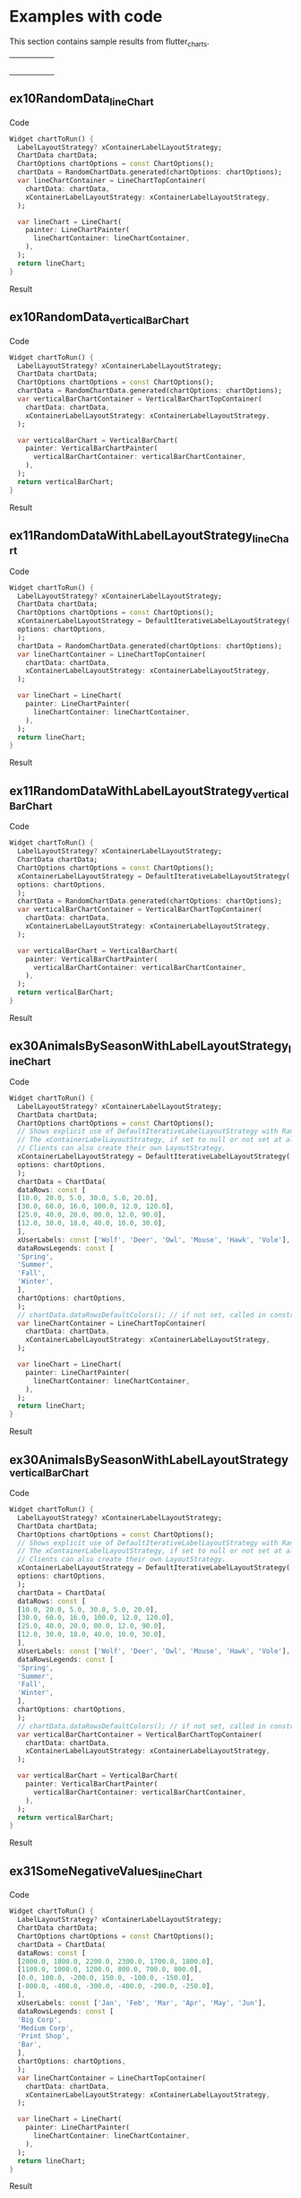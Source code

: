 #+OPTIONS: toc:3
#+TODO: TODO IN-PROGRESS LATER DONE NOTE

* Table of contents :TOC:noexport:
- [[#examples-with-code][Examples with code]]
  - [[#ex10randomdata_linechart-ex10randomdata_linechart][ex10RandomData_lineChart <<ex10RandomData_lineChart>>]]
  - [[#ex10randomdata_verticalbarchart-ex10randomdata_verticalbarchart][ex10RandomData_verticalBarChart <<ex10RandomData_verticalBarChart>>]]
  - [[#ex11randomdatawithlabellayoutstrategy_linechart-ex11randomdatawithlabellayoutstrategy_linechart][ex11RandomDataWithLabelLayoutStrategy_lineChart <<ex11RandomDataWithLabelLayoutStrategy_lineChart>>]]
  - [[#ex11randomdatawithlabellayoutstrategy_verticalbarchart-ex11randomdatawithlabellayoutstrategy_verticalbarchart][ex11RandomDataWithLabelLayoutStrategy_verticalBarChart <<ex11RandomDataWithLabelLayoutStrategy_verticalBarChart>>]]
  - [[#ex30animalsbyseasonwithlabellayoutstrategy_linechart-ex30animalsbyseasonwithlabellayoutstrategy_linechart][ex30AnimalsBySeasonWithLabelLayoutStrategy_lineChart <<ex30AnimalsBySeasonWithLabelLayoutStrategy_lineChart>>]]
  - [[#ex30animalsbyseasonwithlabellayoutstrategy_verticalbarchart-ex30animalsbyseasonwithlabellayoutstrategy_verticalbarchart][ex30AnimalsBySeasonWithLabelLayoutStrategy_verticalBarChart <<ex30AnimalsBySeasonWithLabelLayoutStrategy_verticalBarChart>>]]
  - [[#ex31somenegativevalues_linechart-ex31somenegativevalues_linechart][ex31SomeNegativeValues_lineChart <<ex31SomeNegativeValues_lineChart>>]]
  - [[#ex31somenegativevalues_verticalbarchart-ex31somenegativevalues_verticalbarchart][ex31SomeNegativeValues_verticalBarChart <<ex31SomeNegativeValues_verticalBarChart>>]]
  - [[#ex32allpositiveysyaxisstartsabove0_linechart-ex32allpositiveysyaxisstartsabove0_linechart][ex32AllPositiveYsYAxisStartsAbove0_lineChart <<ex32AllPositiveYsYAxisStartsAbove0_lineChart>>]]
  - [[#ex32allpositiveysyaxisstartsabove0_verticalbarchart-ex32allpositiveysyaxisstartsabove0_verticalbarchart][ex32AllPositiveYsYAxisStartsAbove0_verticalBarChart <<ex32AllPositiveYsYAxisStartsAbove0_verticalBarChart>>]]
  - [[#ex33allnegativeysyaxisendsbelow0_linechart-ex33allnegativeysyaxisendsbelow0_linechart][ex33AllNegativeYsYAxisEndsBelow0_lineChart <<ex33AllNegativeYsYAxisEndsBelow0_lineChart>>]]
  - [[#ex35animalsbyseasonnolabelsshown_linechart-ex35animalsbyseasonnolabelsshown_linechart][ex35AnimalsBySeasonNoLabelsShown_lineChart <<ex35AnimalsBySeasonNoLabelsShown_lineChart>>]]
  - [[#ex35animalsbyseasonnolabelsshown_verticalbarchart-ex35animalsbyseasonnolabelsshown_verticalbarchart][ex35AnimalsBySeasonNoLabelsShown_verticalBarChart <<ex35AnimalsBySeasonNoLabelsShown_verticalBarChart>>]]
  - [[#ex40languageswithyordinaluserlabelsandusercolors_linechart-ex40languageswithyordinaluserlabelsandusercolors_linechart][ex40LanguagesWithYOrdinalUserLabelsAndUserColors_lineChart <<ex40LanguagesWithYOrdinalUserLabelsAndUserColors_lineChart>>]]
  - [[#ex50stockswithnegativeswithusercolors_verticalbarchart-ex50stockswithnegativeswithusercolors_verticalbarchart][ex50StocksWithNegativesWithUserColors_verticalBarChart <<ex50StocksWithNegativesWithUserColors_verticalBarChart>>]]
  - [[#ex52animalsbyseasonlogarithmicscale_linechart-ex52animalsbyseasonlogarithmicscale_linechart][ex52AnimalsBySeasonLogarithmicScale_lineChart <<ex52AnimalsBySeasonLogarithmicScale_lineChart>>]]
  - [[#ex52animalsbyseasonlogarithmicscale_verticalbarchart-ex52animalsbyseasonlogarithmicscale_verticalbarchart][ex52AnimalsBySeasonLogarithmicScale_verticalBarChart <<ex52AnimalsBySeasonLogarithmicScale_verticalBarChart>>]]
  - [[#ex900errorfixuserdataallzero_linechart-ex900errorfixuserdataallzero_linechart][ex900ErrorFixUserDataAllZero_lineChart <<ex900ErrorFixUserDataAllZero_lineChart>>]]
- [[#latest-release-changes][Latest release changes]]
- [[#installation][Installation]]
  - [[#installing-flutter_charts-as-a-library-package-into-your-app][Installing flutter_charts as a library package into your app]]
  - [[#installing-the-flutter_charts-project-as-a-local-clone-from-github][Installing the flutter_charts project as a local clone from Github]]
- [[#running-the-examples-included-in-flutter_charts][Running the examples included in flutter_charts]]
- [[#illustration-of-the-iterative-auto-layout-feature][Illustration of the "iterative auto layout" feature]]
  - [[#autolayout-step-1][Autolayout step 1]]
  - [[#autolayout-step-2][Autolayout step 2]]
  - [[#autolayout-step-3][Autolayout step 3]]
  - [[#autolayout-step-4][Autolayout step 4]]
  - [[#autolayout-step-5][Autolayout step 5]]
- [[#known-packages-libraries-and-apps-that-use-this-flutter_charts-package][Known packages, libraries and apps that use this flutter_charts package]]
- [[#todos][Todos]]
- [[#internal-notes-for-exporting-this-document][Internal notes for exporting this document]]

* Examples with code

This section contains sample results from flutter_charts. 

#+BEGIN_SRC bash :results output raw replace :eval no-export :exports none

  NEWLINE=$'\n'

  declare -a exampleEnumWithChartTypes

  # Read examples descriptor file and pull out example enum names and chart types
  #   which are supported in tests. All those examples are guaranteed to be run in example1/lib/main.dart,
  #   and also screenshot-generated and tested for sameness with expected screenshots
  #   in integration_test/screenshot_create_test.dart and test/screenshot_create_test.dart.
  while read enumLine; do
      if [[ $enumLine =~ "const Tuple2" ]]; then

          exampleEnum=${enumLine#*.}
          exampleEnum=${exampleEnum%%,*}

          chartType=${enumLine##*.}
          chartType=${chartType/%Chart*/Chart}

          # Each element has a string with 2 items (space separated items, no spaces inside items allowed)
          exampleEnumWithChartTypes+=("$exampleEnum $chartType")
      fi
  done < example1/lib/src/util/examples_descriptor.dart

  # Generate and write-out the section with small chart images in one table row.
  tableCellLinks=""
  ncells=1
  for exampleEnumWithChartType in "${exampleEnumWithChartTypes[@]}"; do
      exampleEnum="${exampleEnumWithChartType% *}"
      chartType="${exampleEnumWithChartType#* }"
      exampleName="${exampleEnum}_${chartType}"
      tableCellLinks="${tableCellLinks}| [[${exampleName}][file:doc/readme_images/${exampleName}_w150.png]] "
      # New row after 4 cells: close last cell with | and a newline
      if [[ $ncells -eq 4 ]]; then
          tableCellLinks="${tableCellLinks}|${NEWLINE}"
          ncells=0
      fi
      $((ncells=ncells+1))
  done

  # Write out the table cells with images and links to headings
  emptyCells=""
  for i in $(seq $((4-$ncells)) 4); do
      emptyCells="$emptyCells |"
  done
  echo "${tableCellLinks} ${emptyCells}"

  for exampleEnumWithChartType in "${exampleEnumWithChartTypes[@]}"; do
      exampleEnum="${exampleEnumWithChartType% *}"
      chartType="${exampleEnumWithChartType#* }"
      exampleName="${exampleEnum}_${chartType}"

      # if [[ "$exampleEnum" = ex10RandomData ]]; then
      # Initialize vars
      codeStr=""
      printOn=0

      # Generate section which writes out header with code
      codeStr="${codeStr}${NEWLINE}"
      codeStr="${codeStr}${NEWLINE}** ${exampleName} <<${exampleName}>>"
      codeStr="${codeStr}${NEWLINE}"
      codeStr="${codeStr}${NEWLINE}Code"
      codeStr="${codeStr}${NEWLINE}"
      codeStr="${codeStr}${NEWLINE}#+begin_src dart"
      codeStr="${codeStr}${NEWLINE}  Widget chartToRun() {"
      codeStr="${codeStr}${NEWLINE}    LabelLayoutStrategy? xContainerLabelLayoutStrategy;"
      codeStr="${codeStr}${NEWLINE}    ChartData chartData;"
      codeStr="${codeStr}${NEWLINE}    ChartOptions chartOptions = const ChartOptions();"

      # Read the whole main.dart and generate only the section between the line containing
      # "case ExamplesEnum.ex10RandomData", and the line containing "break;".
      # This is the section of code that is verified by tests to produce images in "integration_test/expected_screenshots"
      # which were copied to "doc/readme_images" prior to this Babel script runs in release preparation.
      while read codeLine; do
          if [[ $codeLine =~ "break;" ]]; then
              printOn=0
          fi
          if [[ $printOn -eq 1 ]]; then
              # Do not include the side effects line in code
              # if [[ ! $codeLine =~ "SideEffects" ]]; then
              codeStr="${codeStr}${NEWLINE}    ${codeLine}"
              # fi
          fi
          if [[ $codeLine =~ "case ExamplesEnum.${exampleEnum}:" ]]; then
              printOn=1
          fi
      done < example1/lib/main.dart

      # Finish code
      if [[ $chartType = "lineChart" ]]; then
          lower="line"
          upper="Line"
      else
          lower="verticalBar"
          upper="VerticalBar"
      fi

      codeStr="${codeStr}${NEWLINE}    var ${lower}ChartContainer = ${upper}ChartTopContainer("
      codeStr="${codeStr}${NEWLINE}      chartData: chartData,"
      codeStr="${codeStr}${NEWLINE}      xContainerLabelLayoutStrategy: xContainerLabelLayoutStrategy,"
      codeStr="${codeStr}${NEWLINE}    );"
      codeStr="${codeStr}${NEWLINE}    "
      codeStr="${codeStr}${NEWLINE}    var ${lower}Chart = ${upper}Chart("
      codeStr="${codeStr}${NEWLINE}      painter: ${upper}ChartPainter("
      codeStr="${codeStr}${NEWLINE}        ${lower}ChartContainer: ${lower}ChartContainer,"
      codeStr="${codeStr}${NEWLINE}      ),"
      codeStr="${codeStr}${NEWLINE}    );"
      codeStr="${codeStr}${NEWLINE}    return ${lower}Chart;"
      codeStr="${codeStr}${NEWLINE}  }"
      codeStr="${codeStr}${NEWLINE}#+end_src"
      codeStr="${codeStr}${NEWLINE}"
      codeStr="${codeStr}${NEWLINE}Result"
      codeStr="${codeStr}${NEWLINE}"
      codeStr="${codeStr}${NEWLINE}#+CAPTION: Line Chart caption"
      codeStr="${codeStr}${NEWLINE}#+ATTR_ORG: :width 300"
      codeStr="${codeStr}${NEWLINE}#+ATTR_LATEX: :width 2.0in"
      codeStr="${codeStr}${NEWLINE}#+ATTR_HTML: :width 300"
      codeStr="${codeStr}${NEWLINE}[[file:doc/readme_images/${exampleName}.png]]"


      # One example code between "case ExamplesEnum.ex10RandomData", and the line containing "break;" processed,
      # so write out the header with code and initialize it
      echo "${codeStr}"
      # fi
  done

#+END_SRC

| [[ex10RandomData_lineChart][file:doc/readme_images/ex10RandomData_lineChart_w150.png]]                             | [[ex10RandomData_verticalBarChart][file:doc/readme_images/ex10RandomData_verticalBarChart_w150.png]]                             | [[ex11RandomDataWithLabelLayoutStrategy_lineChart][file:doc/readme_images/ex11RandomDataWithLabelLayoutStrategy_lineChart_w150.png]]        | [[ex11RandomDataWithLabelLayoutStrategy_verticalBarChart][file:doc/readme_images/ex11RandomDataWithLabelLayoutStrategy_verticalBarChart_w150.png]] |   |
| [[ex30AnimalsBySeasonWithLabelLayoutStrategy_lineChart][file:doc/readme_images/ex30AnimalsBySeasonWithLabelLayoutStrategy_lineChart_w150.png]] | [[ex30AnimalsBySeasonWithLabelLayoutStrategy_verticalBarChart][file:doc/readme_images/ex30AnimalsBySeasonWithLabelLayoutStrategy_verticalBarChart_w150.png]] | [[ex31SomeNegativeValues_lineChart][file:doc/readme_images/ex31SomeNegativeValues_lineChart_w150.png]]                       | [[ex31SomeNegativeValues_verticalBarChart][file:doc/readme_images/ex31SomeNegativeValues_verticalBarChart_w150.png]]                |   |
| [[ex32AllPositiveYsYAxisStartsAbove0_lineChart][file:doc/readme_images/ex32AllPositiveYsYAxisStartsAbove0_lineChart_w150.png]]         | [[ex32AllPositiveYsYAxisStartsAbove0_verticalBarChart][file:doc/readme_images/ex32AllPositiveYsYAxisStartsAbove0_verticalBarChart_w150.png]]         | [[ex33AllNegativeYsYAxisEndsBelow0_lineChart][file:doc/readme_images/ex33AllNegativeYsYAxisEndsBelow0_lineChart_w150.png]]             | [[ex35AnimalsBySeasonNoLabelsShown_lineChart][file:doc/readme_images/ex35AnimalsBySeasonNoLabelsShown_lineChart_w150.png]]             |   |
| [[ex35AnimalsBySeasonNoLabelsShown_verticalBarChart][file:doc/readme_images/ex35AnimalsBySeasonNoLabelsShown_verticalBarChart_w150.png]]    | [[ex40LanguagesWithYOrdinalUserLabelsAndUserColors_lineChart][file:doc/readme_images/ex40LanguagesWithYOrdinalUserLabelsAndUserColors_lineChart_w150.png]]  | [[ex50StocksWithNegativesWithUserColors_verticalBarChart][file:doc/readme_images/ex50StocksWithNegativesWithUserColors_verticalBarChart_w150.png]] | [[ex52AnimalsBySeasonLogarithmicScale_lineChart][file:doc/readme_images/ex52AnimalsBySeasonLogarithmicScale_lineChart_w150.png]]          |   |
| [[ex52AnimalsBySeasonLogarithmicScale_verticalBarChart][file:doc/readme_images/ex52AnimalsBySeasonLogarithmicScale_verticalBarChart_w150.png]] | [[ex900ErrorFixUserDataAllZero_lineChart][file:doc/readme_images/ex900ErrorFixUserDataAllZero_lineChart_w150.png]]                      |                                                                                        |                                                                                        |   |


** ex10RandomData_lineChart <<ex10RandomData_lineChart>>

Code

#+begin_src dart
  Widget chartToRun() {
    LabelLayoutStrategy? xContainerLabelLayoutStrategy;
    ChartData chartData;
    ChartOptions chartOptions = const ChartOptions();
    chartData = RandomChartData.generated(chartOptions: chartOptions);
    var lineChartContainer = LineChartTopContainer(
      chartData: chartData,
      xContainerLabelLayoutStrategy: xContainerLabelLayoutStrategy,
    );
    
    var lineChart = LineChart(
      painter: LineChartPainter(
        lineChartContainer: lineChartContainer,
      ),
    );
    return lineChart;
  }
#+end_src

Result

#+CAPTION: Line Chart caption
#+ATTR_ORG: :width 300
#+ATTR_LATEX: :width 2.0in
#+ATTR_HTML: :width 300
[[file:doc/readme_images/ex10RandomData_lineChart.png]]


** ex10RandomData_verticalBarChart <<ex10RandomData_verticalBarChart>>

Code

#+begin_src dart
  Widget chartToRun() {
    LabelLayoutStrategy? xContainerLabelLayoutStrategy;
    ChartData chartData;
    ChartOptions chartOptions = const ChartOptions();
    chartData = RandomChartData.generated(chartOptions: chartOptions);
    var verticalBarChartContainer = VerticalBarChartTopContainer(
      chartData: chartData,
      xContainerLabelLayoutStrategy: xContainerLabelLayoutStrategy,
    );
    
    var verticalBarChart = VerticalBarChart(
      painter: VerticalBarChartPainter(
        verticalBarChartContainer: verticalBarChartContainer,
      ),
    );
    return verticalBarChart;
  }
#+end_src

Result

#+CAPTION: Line Chart caption
#+ATTR_ORG: :width 300
#+ATTR_LATEX: :width 2.0in
#+ATTR_HTML: :width 300
[[file:doc/readme_images/ex10RandomData_verticalBarChart.png]]


** ex11RandomDataWithLabelLayoutStrategy_lineChart <<ex11RandomDataWithLabelLayoutStrategy_lineChart>>

Code

#+begin_src dart
  Widget chartToRun() {
    LabelLayoutStrategy? xContainerLabelLayoutStrategy;
    ChartData chartData;
    ChartOptions chartOptions = const ChartOptions();
    xContainerLabelLayoutStrategy = DefaultIterativeLabelLayoutStrategy(
    options: chartOptions,
    );
    chartData = RandomChartData.generated(chartOptions: chartOptions);
    var lineChartContainer = LineChartTopContainer(
      chartData: chartData,
      xContainerLabelLayoutStrategy: xContainerLabelLayoutStrategy,
    );
    
    var lineChart = LineChart(
      painter: LineChartPainter(
        lineChartContainer: lineChartContainer,
      ),
    );
    return lineChart;
  }
#+end_src

Result

#+CAPTION: Line Chart caption
#+ATTR_ORG: :width 300
#+ATTR_LATEX: :width 2.0in
#+ATTR_HTML: :width 300
[[file:doc/readme_images/ex11RandomDataWithLabelLayoutStrategy_lineChart.png]]


** ex11RandomDataWithLabelLayoutStrategy_verticalBarChart <<ex11RandomDataWithLabelLayoutStrategy_verticalBarChart>>

Code

#+begin_src dart
  Widget chartToRun() {
    LabelLayoutStrategy? xContainerLabelLayoutStrategy;
    ChartData chartData;
    ChartOptions chartOptions = const ChartOptions();
    xContainerLabelLayoutStrategy = DefaultIterativeLabelLayoutStrategy(
    options: chartOptions,
    );
    chartData = RandomChartData.generated(chartOptions: chartOptions);
    var verticalBarChartContainer = VerticalBarChartTopContainer(
      chartData: chartData,
      xContainerLabelLayoutStrategy: xContainerLabelLayoutStrategy,
    );
    
    var verticalBarChart = VerticalBarChart(
      painter: VerticalBarChartPainter(
        verticalBarChartContainer: verticalBarChartContainer,
      ),
    );
    return verticalBarChart;
  }
#+end_src

Result

#+CAPTION: Line Chart caption
#+ATTR_ORG: :width 300
#+ATTR_LATEX: :width 2.0in
#+ATTR_HTML: :width 300
[[file:doc/readme_images/ex11RandomDataWithLabelLayoutStrategy_verticalBarChart.png]]


** ex30AnimalsBySeasonWithLabelLayoutStrategy_lineChart <<ex30AnimalsBySeasonWithLabelLayoutStrategy_lineChart>>

Code

#+begin_src dart
  Widget chartToRun() {
    LabelLayoutStrategy? xContainerLabelLayoutStrategy;
    ChartData chartData;
    ChartOptions chartOptions = const ChartOptions();
    // Shows explicit use of DefaultIterativeLabelLayoutStrategy with Random values and labels.
    // The xContainerLabelLayoutStrategy, if set to null or not set at all, defaults to DefaultIterativeLabelLayoutStrategy
    // Clients can also create their own LayoutStrategy.
    xContainerLabelLayoutStrategy = DefaultIterativeLabelLayoutStrategy(
    options: chartOptions,
    );
    chartData = ChartData(
    dataRows: const [
    [10.0, 20.0, 5.0, 30.0, 5.0, 20.0],
    [30.0, 60.0, 16.0, 100.0, 12.0, 120.0],
    [25.0, 40.0, 20.0, 80.0, 12.0, 90.0],
    [12.0, 30.0, 18.0, 40.0, 10.0, 30.0],
    ],
    xUserLabels: const ['Wolf', 'Deer', 'Owl', 'Mouse', 'Hawk', 'Vole'],
    dataRowsLegends: const [
    'Spring',
    'Summer',
    'Fall',
    'Winter',
    ],
    chartOptions: chartOptions,
    );
    // chartData.dataRowsDefaultColors(); // if not set, called in constructor
    var lineChartContainer = LineChartTopContainer(
      chartData: chartData,
      xContainerLabelLayoutStrategy: xContainerLabelLayoutStrategy,
    );
    
    var lineChart = LineChart(
      painter: LineChartPainter(
        lineChartContainer: lineChartContainer,
      ),
    );
    return lineChart;
  }
#+end_src

Result

#+CAPTION: Line Chart caption
#+ATTR_ORG: :width 300
#+ATTR_LATEX: :width 2.0in
#+ATTR_HTML: :width 300
[[file:doc/readme_images/ex30AnimalsBySeasonWithLabelLayoutStrategy_lineChart.png]]


** ex30AnimalsBySeasonWithLabelLayoutStrategy_verticalBarChart <<ex30AnimalsBySeasonWithLabelLayoutStrategy_verticalBarChart>>

Code

#+begin_src dart
  Widget chartToRun() {
    LabelLayoutStrategy? xContainerLabelLayoutStrategy;
    ChartData chartData;
    ChartOptions chartOptions = const ChartOptions();
    // Shows explicit use of DefaultIterativeLabelLayoutStrategy with Random values and labels.
    // The xContainerLabelLayoutStrategy, if set to null or not set at all, defaults to DefaultIterativeLabelLayoutStrategy
    // Clients can also create their own LayoutStrategy.
    xContainerLabelLayoutStrategy = DefaultIterativeLabelLayoutStrategy(
    options: chartOptions,
    );
    chartData = ChartData(
    dataRows: const [
    [10.0, 20.0, 5.0, 30.0, 5.0, 20.0],
    [30.0, 60.0, 16.0, 100.0, 12.0, 120.0],
    [25.0, 40.0, 20.0, 80.0, 12.0, 90.0],
    [12.0, 30.0, 18.0, 40.0, 10.0, 30.0],
    ],
    xUserLabels: const ['Wolf', 'Deer', 'Owl', 'Mouse', 'Hawk', 'Vole'],
    dataRowsLegends: const [
    'Spring',
    'Summer',
    'Fall',
    'Winter',
    ],
    chartOptions: chartOptions,
    );
    // chartData.dataRowsDefaultColors(); // if not set, called in constructor
    var verticalBarChartContainer = VerticalBarChartTopContainer(
      chartData: chartData,
      xContainerLabelLayoutStrategy: xContainerLabelLayoutStrategy,
    );
    
    var verticalBarChart = VerticalBarChart(
      painter: VerticalBarChartPainter(
        verticalBarChartContainer: verticalBarChartContainer,
      ),
    );
    return verticalBarChart;
  }
#+end_src

Result

#+CAPTION: Line Chart caption
#+ATTR_ORG: :width 300
#+ATTR_LATEX: :width 2.0in
#+ATTR_HTML: :width 300
[[file:doc/readme_images/ex30AnimalsBySeasonWithLabelLayoutStrategy_verticalBarChart.png]]


** ex31SomeNegativeValues_lineChart <<ex31SomeNegativeValues_lineChart>>

Code

#+begin_src dart
  Widget chartToRun() {
    LabelLayoutStrategy? xContainerLabelLayoutStrategy;
    ChartData chartData;
    ChartOptions chartOptions = const ChartOptions();
    chartData = ChartData(
    dataRows: const [
    [2000.0, 1800.0, 2200.0, 2300.0, 1700.0, 1800.0],
    [1100.0, 1000.0, 1200.0, 800.0, 700.0, 800.0],
    [0.0, 100.0, -200.0, 150.0, -100.0, -150.0],
    [-800.0, -400.0, -300.0, -400.0, -200.0, -250.0],
    ],
    xUserLabels: const ['Jan', 'Feb', 'Mar', 'Apr', 'May', 'Jun'],
    dataRowsLegends: const [
    'Big Corp',
    'Medium Corp',
    'Print Shop',
    'Bar',
    ],
    chartOptions: chartOptions,
    );
    var lineChartContainer = LineChartTopContainer(
      chartData: chartData,
      xContainerLabelLayoutStrategy: xContainerLabelLayoutStrategy,
    );
    
    var lineChart = LineChart(
      painter: LineChartPainter(
        lineChartContainer: lineChartContainer,
      ),
    );
    return lineChart;
  }
#+end_src

Result

#+CAPTION: Line Chart caption
#+ATTR_ORG: :width 300
#+ATTR_LATEX: :width 2.0in
#+ATTR_HTML: :width 300
[[file:doc/readme_images/ex31SomeNegativeValues_lineChart.png]]


** ex31SomeNegativeValues_verticalBarChart <<ex31SomeNegativeValues_verticalBarChart>>

Code

#+begin_src dart
  Widget chartToRun() {
    LabelLayoutStrategy? xContainerLabelLayoutStrategy;
    ChartData chartData;
    ChartOptions chartOptions = const ChartOptions();
    chartData = ChartData(
    dataRows: const [
    [2000.0, 1800.0, 2200.0, 2300.0, 1700.0, 1800.0],
    [1100.0, 1000.0, 1200.0, 800.0, 700.0, 800.0],
    [0.0, 100.0, -200.0, 150.0, -100.0, -150.0],
    [-800.0, -400.0, -300.0, -400.0, -200.0, -250.0],
    ],
    xUserLabels: const ['Jan', 'Feb', 'Mar', 'Apr', 'May', 'Jun'],
    dataRowsLegends: const [
    'Big Corp',
    'Medium Corp',
    'Print Shop',
    'Bar',
    ],
    chartOptions: chartOptions,
    );
    var verticalBarChartContainer = VerticalBarChartTopContainer(
      chartData: chartData,
      xContainerLabelLayoutStrategy: xContainerLabelLayoutStrategy,
    );
    
    var verticalBarChart = VerticalBarChart(
      painter: VerticalBarChartPainter(
        verticalBarChartContainer: verticalBarChartContainer,
      ),
    );
    return verticalBarChart;
  }
#+end_src

Result

#+CAPTION: Line Chart caption
#+ATTR_ORG: :width 300
#+ATTR_LATEX: :width 2.0in
#+ATTR_HTML: :width 300
[[file:doc/readme_images/ex31SomeNegativeValues_verticalBarChart.png]]


** ex32AllPositiveYsYAxisStartsAbove0_lineChart <<ex32AllPositiveYsYAxisStartsAbove0_lineChart>>

Code

#+begin_src dart
  Widget chartToRun() {
    LabelLayoutStrategy? xContainerLabelLayoutStrategy;
    ChartData chartData;
    ChartOptions chartOptions = const ChartOptions();
    // Set option which will ask to start Y axis at data minimum.
    // Even though startYAxisAtDataMinRequested set to true, will not be granted on bar chart
    chartOptions = const ChartOptions(
    dataContainerOptions: DataContainerOptions(
    startYAxisAtDataMinRequested: true,
    ),
    );
    chartData = ChartData(
    dataRows: const [
    [20.0, 25.0, 30.0, 35.0, 40.0, 20.0],
    [35.0, 40.0, 20.0, 25.0, 30.0, 20.0],
    ],
    xUserLabels: const ['Jan', 'Feb', 'Mar', 'Apr', 'May', 'Jun'],
    dataRowsLegends: const [
    'Off zero 1',
    'Off zero 2',
    ],
    chartOptions: chartOptions,
    );
    var lineChartContainer = LineChartTopContainer(
      chartData: chartData,
      xContainerLabelLayoutStrategy: xContainerLabelLayoutStrategy,
    );
    
    var lineChart = LineChart(
      painter: LineChartPainter(
        lineChartContainer: lineChartContainer,
      ),
    );
    return lineChart;
  }
#+end_src

Result

#+CAPTION: Line Chart caption
#+ATTR_ORG: :width 300
#+ATTR_LATEX: :width 2.0in
#+ATTR_HTML: :width 300
[[file:doc/readme_images/ex32AllPositiveYsYAxisStartsAbove0_lineChart.png]]


** ex32AllPositiveYsYAxisStartsAbove0_verticalBarChart <<ex32AllPositiveYsYAxisStartsAbove0_verticalBarChart>>

Code

#+begin_src dart
  Widget chartToRun() {
    LabelLayoutStrategy? xContainerLabelLayoutStrategy;
    ChartData chartData;
    ChartOptions chartOptions = const ChartOptions();
    // Set option which will ask to start Y axis at data minimum.
    // Even though startYAxisAtDataMinRequested set to true, will not be granted on bar chart
    chartOptions = const ChartOptions(
    dataContainerOptions: DataContainerOptions(
    startYAxisAtDataMinRequested: true,
    ),
    );
    chartData = ChartData(
    dataRows: const [
    [20.0, 25.0, 30.0, 35.0, 40.0, 20.0],
    [35.0, 40.0, 20.0, 25.0, 30.0, 20.0],
    ],
    xUserLabels: const ['Jan', 'Feb', 'Mar', 'Apr', 'May', 'Jun'],
    dataRowsLegends: const [
    'Off zero 1',
    'Off zero 2',
    ],
    chartOptions: chartOptions,
    );
    var verticalBarChartContainer = VerticalBarChartTopContainer(
      chartData: chartData,
      xContainerLabelLayoutStrategy: xContainerLabelLayoutStrategy,
    );
    
    var verticalBarChart = VerticalBarChart(
      painter: VerticalBarChartPainter(
        verticalBarChartContainer: verticalBarChartContainer,
      ),
    );
    return verticalBarChart;
  }
#+end_src

Result

#+CAPTION: Line Chart caption
#+ATTR_ORG: :width 300
#+ATTR_LATEX: :width 2.0in
#+ATTR_HTML: :width 300
[[file:doc/readme_images/ex32AllPositiveYsYAxisStartsAbove0_verticalBarChart.png]]


** ex33AllNegativeYsYAxisEndsBelow0_lineChart <<ex33AllNegativeYsYAxisEndsBelow0_lineChart>>

Code

#+begin_src dart
  Widget chartToRun() {
    LabelLayoutStrategy? xContainerLabelLayoutStrategy;
    ChartData chartData;
    ChartOptions chartOptions = const ChartOptions();
    // Ask to end Y axis at maximum data (as all data negative)
    chartOptions = const ChartOptions(
    dataContainerOptions: DataContainerOptions(
    startYAxisAtDataMinRequested: true,
    ),
    );
    chartData = ChartData(
    dataRows: const [
    [-20.0, -25.0, -30.0, -35.0, -40.0, -20.0],
    [-35.0, -40.0, -20.0, -25.0, -30.0, -20.0],
    ],
    xUserLabels: const ['Jan', 'Feb', 'Mar', 'Apr', 'May', 'Jun'],
    dataRowsLegends: const [
    'Off zero 1',
    'Off zero 2',
    ],
    chartOptions: chartOptions,
    );
    var lineChartContainer = LineChartTopContainer(
      chartData: chartData,
      xContainerLabelLayoutStrategy: xContainerLabelLayoutStrategy,
    );
    
    var lineChart = LineChart(
      painter: LineChartPainter(
        lineChartContainer: lineChartContainer,
      ),
    );
    return lineChart;
  }
#+end_src

Result

#+CAPTION: Line Chart caption
#+ATTR_ORG: :width 300
#+ATTR_LATEX: :width 2.0in
#+ATTR_HTML: :width 300
[[file:doc/readme_images/ex33AllNegativeYsYAxisEndsBelow0_lineChart.png]]


** ex35AnimalsBySeasonNoLabelsShown_lineChart <<ex35AnimalsBySeasonNoLabelsShown_lineChart>>

Code

#+begin_src dart
  Widget chartToRun() {
    LabelLayoutStrategy? xContainerLabelLayoutStrategy;
    ChartData chartData;
    ChartOptions chartOptions = const ChartOptions();
    // Set chart options to show no labels
    chartOptions = const ChartOptions.noLabels();
    
    chartData = ChartData(
    dataRows: const [
    [10.0, 20.0, 5.0, 30.0, 5.0, 20.0],
    [30.0, 60.0, 16.0, 100.0, 12.0, 120.0],
    [25.0, 40.0, 20.0, 80.0, 12.0, 90.0],
    [12.0, 30.0, 18.0, 40.0, 10.0, 30.0],
    ],
    xUserLabels: const ['Wolf', 'Deer', 'Owl', 'Mouse', 'Hawk', 'Vole'],
    dataRowsLegends: const [
    'Spring',
    'Summer',
    'Fall',
    'Winter',
    ],
    chartOptions: chartOptions,
    );
    var lineChartContainer = LineChartTopContainer(
      chartData: chartData,
      xContainerLabelLayoutStrategy: xContainerLabelLayoutStrategy,
    );
    
    var lineChart = LineChart(
      painter: LineChartPainter(
        lineChartContainer: lineChartContainer,
      ),
    );
    return lineChart;
  }
#+end_src

Result

#+CAPTION: Line Chart caption
#+ATTR_ORG: :width 300
#+ATTR_LATEX: :width 2.0in
#+ATTR_HTML: :width 300
[[file:doc/readme_images/ex35AnimalsBySeasonNoLabelsShown_lineChart.png]]


** ex35AnimalsBySeasonNoLabelsShown_verticalBarChart <<ex35AnimalsBySeasonNoLabelsShown_verticalBarChart>>

Code

#+begin_src dart
  Widget chartToRun() {
    LabelLayoutStrategy? xContainerLabelLayoutStrategy;
    ChartData chartData;
    ChartOptions chartOptions = const ChartOptions();
    // Set chart options to show no labels
    chartOptions = const ChartOptions.noLabels();
    
    chartData = ChartData(
    dataRows: const [
    [10.0, 20.0, 5.0, 30.0, 5.0, 20.0],
    [30.0, 60.0, 16.0, 100.0, 12.0, 120.0],
    [25.0, 40.0, 20.0, 80.0, 12.0, 90.0],
    [12.0, 30.0, 18.0, 40.0, 10.0, 30.0],
    ],
    xUserLabels: const ['Wolf', 'Deer', 'Owl', 'Mouse', 'Hawk', 'Vole'],
    dataRowsLegends: const [
    'Spring',
    'Summer',
    'Fall',
    'Winter',
    ],
    chartOptions: chartOptions,
    );
    var verticalBarChartContainer = VerticalBarChartTopContainer(
      chartData: chartData,
      xContainerLabelLayoutStrategy: xContainerLabelLayoutStrategy,
    );
    
    var verticalBarChart = VerticalBarChart(
      painter: VerticalBarChartPainter(
        verticalBarChartContainer: verticalBarChartContainer,
      ),
    );
    return verticalBarChart;
  }
#+end_src

Result

#+CAPTION: Line Chart caption
#+ATTR_ORG: :width 300
#+ATTR_LATEX: :width 2.0in
#+ATTR_HTML: :width 300
[[file:doc/readme_images/ex35AnimalsBySeasonNoLabelsShown_verticalBarChart.png]]


** ex40LanguagesWithYOrdinalUserLabelsAndUserColors_lineChart <<ex40LanguagesWithYOrdinalUserLabelsAndUserColors_lineChart>>

Code

#+begin_src dart
  Widget chartToRun() {
    LabelLayoutStrategy? xContainerLabelLayoutStrategy;
    ChartData chartData;
    ChartOptions chartOptions = const ChartOptions();
    // User-Provided Data (Y values), User-Provided X Labels, User-Provided Data Rows Legends, User-Provided Y Labels, User-Provided Colors
    // This example shows user defined Y Labels that derive order from data.
    //   When setting Y labels by user, the dataRows value scale
    //   is irrelevant. User can use for example interval <0, 1>,
    //   <0, 10>, or any other, even negative ranges. Here we use <0-10>.
    //   The only thing that matters is  the relative values in the data Rows.
    // Current implementation sets
    //   the minimum of dataRows range (1.0 in this example)
    //     on the level of the first Y Label ("Low" in this example),
    //   and the maximum  of dataRows range (10.0 in this example)
    //     on the level of the last Y Label ("High" in this example).
    chartData = ChartData(
    dataRows: const [
    [9.0, 4.0, 3.0, 9.0],
    [7.0, 6.0, 7.0, 6.0],
    [4.0, 9.0, 6.0, 8.0],
    [3.0, 9.0, 10.0, 1.0],
    ],
    xUserLabels: const ['Speed', 'Readability', 'Level of Novel', 'Usage'],
    dataRowsColors: const [
    Colors.blue,
    Colors.yellow,
    Colors.green,
    Colors.amber,
    ],
    dataRowsLegends: const ['Java', 'Dart', 'Python', 'Newspeak'],
    yUserLabels: const [
    'Low',
    'Medium',
    'High',
    ],
    chartOptions: chartOptions,
    );
    
    var lineChartContainer = LineChartTopContainer(
      chartData: chartData,
      xContainerLabelLayoutStrategy: xContainerLabelLayoutStrategy,
    );
    
    var lineChart = LineChart(
      painter: LineChartPainter(
        lineChartContainer: lineChartContainer,
      ),
    );
    return lineChart;
  }
#+end_src

Result

#+CAPTION: Line Chart caption
#+ATTR_ORG: :width 300
#+ATTR_LATEX: :width 2.0in
#+ATTR_HTML: :width 300
[[file:doc/readme_images/ex40LanguagesWithYOrdinalUserLabelsAndUserColors_lineChart.png]]


** ex50StocksWithNegativesWithUserColors_verticalBarChart <<ex50StocksWithNegativesWithUserColors_verticalBarChart>>

Code

#+begin_src dart
  Widget chartToRun() {
    LabelLayoutStrategy? xContainerLabelLayoutStrategy;
    ChartData chartData;
    ChartOptions chartOptions = const ChartOptions();
    // User-Provided Data (Y values), User-Provided X Labels, User-Provided Data Rows Legends, Data-Based Y Labels, User-Provided Colors,
    //        This shows a bug where negatives go below X axis.
    // If we want the chart to show User-Provided textual Y labels with
    // In each column, adding it's absolute values should add to same number:
    // todo-11-examples 100 would make more sense, to represent 100% of stocks in each category.
    
    chartData = ChartData(
    // each column should add to same number. everything else is relative. todo-11-examples maybe no need to add to same number.
    dataRows: const [
    [-9.0, -8.0, -8.0, -5.0, -8.0],
    [-1.0, -2.0, -4.0, -1.0, -1.0],
    [7.0, 8.0, 7.0, 11.0, 9.0],
    [3.0, 2.0, 1.0, 3.0, 3.0],
    ],
    xUserLabels: const ['Energy', 'Health', 'Finance', 'Chips', 'Oil'],
    dataRowsLegends: const [
    '-2% or less',
    '-2% to 0%',
    '0% to +2%',
    'more than +2%',
    ],
    dataRowsColors: const [
    Colors.red,
    Colors.grey,
    Colors.greenAccent,
    Colors.black,
    ],
    chartOptions: chartOptions,
    );
    var verticalBarChartContainer = VerticalBarChartTopContainer(
      chartData: chartData,
      xContainerLabelLayoutStrategy: xContainerLabelLayoutStrategy,
    );
    
    var verticalBarChart = VerticalBarChart(
      painter: VerticalBarChartPainter(
        verticalBarChartContainer: verticalBarChartContainer,
      ),
    );
    return verticalBarChart;
  }
#+end_src

Result

#+CAPTION: Line Chart caption
#+ATTR_ORG: :width 300
#+ATTR_LATEX: :width 2.0in
#+ATTR_HTML: :width 300
[[file:doc/readme_images/ex50StocksWithNegativesWithUserColors_verticalBarChart.png]]


** ex52AnimalsBySeasonLogarithmicScale_lineChart <<ex52AnimalsBySeasonLogarithmicScale_lineChart>>

Code

#+begin_src dart
  Widget chartToRun() {
    LabelLayoutStrategy? xContainerLabelLayoutStrategy;
    ChartData chartData;
    ChartOptions chartOptions = const ChartOptions();
    chartOptions = const ChartOptions(
    dataContainerOptions: DataContainerOptions(
    yTransform: log10,
    yInverseTransform: inverseLog10,
    ),
    );
    chartData = ChartData(
    dataRows: const [
    [10.0, 600.0, 1000000.0],
    [20.0, 1000.0, 1500000.0],
    ],
    xUserLabels: const ['Wolf', 'Deer', 'Mouse'],
    dataRowsLegends: const [
    'Spring',
    'Summer',
    ],
    chartOptions: chartOptions,
    );
    var lineChartContainer = LineChartTopContainer(
      chartData: chartData,
      xContainerLabelLayoutStrategy: xContainerLabelLayoutStrategy,
    );
    
    var lineChart = LineChart(
      painter: LineChartPainter(
        lineChartContainer: lineChartContainer,
      ),
    );
    return lineChart;
  }
#+end_src

Result

#+CAPTION: Line Chart caption
#+ATTR_ORG: :width 300
#+ATTR_LATEX: :width 2.0in
#+ATTR_HTML: :width 300
[[file:doc/readme_images/ex52AnimalsBySeasonLogarithmicScale_lineChart.png]]


** ex52AnimalsBySeasonLogarithmicScale_verticalBarChart <<ex52AnimalsBySeasonLogarithmicScale_verticalBarChart>>

Code

#+begin_src dart
  Widget chartToRun() {
    LabelLayoutStrategy? xContainerLabelLayoutStrategy;
    ChartData chartData;
    ChartOptions chartOptions = const ChartOptions();
    chartOptions = const ChartOptions(
    dataContainerOptions: DataContainerOptions(
    yTransform: log10,
    yInverseTransform: inverseLog10,
    ),
    );
    chartData = ChartData(
    dataRows: const [
    [10.0, 600.0, 1000000.0],
    [20.0, 1000.0, 1500000.0],
    ],
    xUserLabels: const ['Wolf', 'Deer', 'Mouse'],
    dataRowsLegends: const [
    'Spring',
    'Summer',
    ],
    chartOptions: chartOptions,
    );
    var verticalBarChartContainer = VerticalBarChartTopContainer(
      chartData: chartData,
      xContainerLabelLayoutStrategy: xContainerLabelLayoutStrategy,
    );
    
    var verticalBarChart = VerticalBarChart(
      painter: VerticalBarChartPainter(
        verticalBarChartContainer: verticalBarChartContainer,
      ),
    );
    return verticalBarChart;
  }
#+end_src

Result

#+CAPTION: Line Chart caption
#+ATTR_ORG: :width 300
#+ATTR_LATEX: :width 2.0in
#+ATTR_HTML: :width 300
[[file:doc/readme_images/ex52AnimalsBySeasonLogarithmicScale_verticalBarChart.png]]


** ex900ErrorFixUserDataAllZero_lineChart <<ex900ErrorFixUserDataAllZero_lineChart>>

Code

#+begin_src dart
  Widget chartToRun() {
    LabelLayoutStrategy? xContainerLabelLayoutStrategy;
    ChartData chartData;
    ChartOptions chartOptions = const ChartOptions();
    
    /// Currently, setting [ChartDate.dataRows] requires to also set all of
    /// [chartData.xUserLabels], [chartData.dataRowsLegends], [chartData.dataRowsColors]
    // Fix was: Add default legend to ChartData constructor AND fix scaling util_dart.dart scaleValue.
    chartData = ChartData(
    dataRows: const [
    [0.0, 0.0, 0.0],
    ],
    // Note: When ChartData is defined,
    //       ALL OF  xUserLabels,  dataRowsLegends, dataRowsColors
    //       must be set by client
    xUserLabels: const ['Wolf', 'Deer', 'Mouse'],
    dataRowsLegends: const [
    'Row 1',
    ],
    dataRowsColors: const [
    Colors.blue,
    ],
    chartOptions: chartOptions,
    );
    var lineChartContainer = LineChartTopContainer(
      chartData: chartData,
      xContainerLabelLayoutStrategy: xContainerLabelLayoutStrategy,
    );
    
    var lineChart = LineChart(
      painter: LineChartPainter(
        lineChartContainer: lineChartContainer,
      ),
    );
    return lineChart;
  }
#+end_src

Result

#+CAPTION: Line Chart caption
#+ATTR_ORG: :width 300
#+ATTR_LATEX: :width 2.0in
#+ATTR_HTML: :width 300
[[file:doc/readme_images/ex900ErrorFixUserDataAllZero_lineChart.png]]

* Latest release changes

The latest release is 0.4.0

The file:CHANGELOG.md document describes new features and bug fixes in this and older versions.

* Installation
** Installing flutter_charts as a library package into your app

If you want to use the ~flutter_charts~ library package in your app, please follow instructions in https://pub.dev/packages/flutter_charts/install. This will result in ability of your app to use  ~flutter_charts~.

** Installing the flutter_charts project as a local clone from Github

The advantage of installing the source of the ~flutter_charts~ project locally from Github is that you can run the packaged example application and also run the integration and widget tests.

To install (clone) the ~flutter_charts~ project from Github to your local system, follow these steps:

- Install Flutter, and items such as Android emulator. Instructions are on the Flutter website https://docs.flutter.dev/get-started/install.
- Go to https://github.com/mzimmerm/flutter_charts, click on the "Code" button, and follow the instuctions to checkout flutter_charts. A summary of one installation method (download method):
- Click the "Download zip" link https://github.com/mzimmerm/flutter_charts/archive/refs/heads/master.zip
- When prompted, save the file ~flutter_charts-master.zip~ one level above where you want the project. We will use ~$HOME/dev~
- Unzip the file ~flutter_charts-master.zip~
- The project will be in the ~$HOME/dev/flutter_charts-master/~ directory

* Running the examples included in flutter_charts

This section assumes you installed the flutter_charts project as a local clone from Github, as described in [[*Running the examples included in flutter_charts]]

There is an example application in flutter_charts: ~example1/lib/main.dart~. It shows how the Flutter Charts library can be included in a Flutter application.

To run the example application, Android emulator or iOS emulator need to be installed. You can use an IDE or command line. Instructions here are for the command line. Start in the unzipped directory, and follow the steps below:

- Important: Make sure an Android or iOS emulator is running, or you have a physical device connected. See the [[*Installing the flutter_charts project as a local clone from Github]] section.
- ~cd $HOME/dev/flutter_charts-master/~  
- Paste any of the lines below to the command line.
  - To run one example (actually two, first line chart, next vertical bar chart), run:
    #+begin_src bash
      tool/demo/run_all_examples.sh ex10RandomData
    #+end_src
    (press q in the terminal to quit the current example and run next)
  - To run all examples 
    #+begin_src bash
      tool/demo/run_all_examples.sh
    #+end_src
    (press q in the terminal to quit the current example and run next)

Sample screenshot from running the example app

#+NAME: fig:Line Chart
#+CAPTION: Line Chart caption
#+ATTR_ORG: :width 300
#+ATTR_LATEX: :width 2.0in
#+ATTR_HTML: :width 300
[[file:doc/readme_images/ex10RandomData_lineChart.png]]

* Illustration of the "iterative auto layout" feature

This section illustrates how the auto layout behaves when less and less horizontal space is available to display the chart. 

Flutter chart library automatically checks for the X label overlap, and follows with rule-based iterative re-layout, to prevent labels running into each other.

To illustrate "stressed" horizontal space for the chart, we are gradually adding a text widget containing and increasing number of '<' characters on the right of the chart.

** Autolayout step 1

Let's say there are six labels on a chart, and there is sufficient space to display labels horizontally. The result may look like this:
We can see all x axis labels displayed it full, horizontally oriented.

[[file:doc/readme_images/README.org_iterative-layout-step-1.png]]

** Autolayout step 2

Next, let us make less available space by taking away some space on the right with a wider text label such as '<<<<<<'
We can see the labels were automatically tilted by the angle ~LabelLayoutStrategy.labelTiltRadians~ for the labels to fit.

[[file:doc/readme_images/README.org_iterative-layout-step-2.png]]

** Autolayout step 3
Next, let us make even less available space by taking away some space on the right with a wider text label such as '<<<<<<<<<<<'.
We can see that labels are not only tilted, but also automatically skipped for labels not to overlap (every 2nd label is skipped, see option ~ChartOptions.iterativeLayoutOptions.showEveryNthLabel~).

[[file:doc/readme_images/README.org_iterative-layout-step-3.png]]

** Autolayout step 4

Next, let us make even less available space some more compared to step 3, with even a wider text label such as '<<<<<<<<<<<<<<<<<<<<<<<<<<<<<<'.
We can see even more labels were skipped for labels to prevent overlap, the chart is showing every 5th label.

[[file:doc/readme_images/README.org_iterative-layout-step-4.png]]

** Autolayout step 5

Last, let us take away extreme amount of horizontal space by using '<<<<<<<<<<<<<<<<<<<<<<<<<<<<<<<<<<<<<<<<<<',
Here we can see the "default auto layout" finally gave up, and overlaps labels. Also, the legend is now hidded, as the amount of horizontal space is not sufficient.

[[file:doc/readme_images/README.org_iterative-layout-step-5.png]]

* Known packages, libraries and apps that use this flutter_charts package

1. Michael R. Fairhurst's *Language reader app* - see https://github.com/MichaelRFairhurst/flutter-language-reader-app


* TODO Todos

1. [X] During construction of DataRows, enforce default values of Legend names and colors for rows. This fixes issues such as https://github.com/mzimmerm/flutter_charts/issues/18, when users do not set them and expect (reasonably) a default chart to show anyway.
2. [ ] Replace `reduce(fn)` with `fold(initialValue, fn)` throughout code to deal with exceptions when lists are empty. 
3. [X] Allow scaling y values using a function.

* Internal notes for exporting this document
1. Before a release, run the following script to refresh the 'expected' screenshots. If the test ~tool/demo/run_all_examples.sh~ succeeds, it is quarenteed the 'expected' screenshots are same as those produced by the code in ~example1/lib/main.dart~, which is used to generate code in this README file.

Convert all images to width=150  
#+begin_src bash :results output silent :eval no-export
  for file in doc/readme_images/ex*; do
      rm $file
  done
  for file in integration_test/screenshots_expected/ex*; do
      # cp $file doc/readme_images
      convert $file -resize 300 doc/readme_images/$(basename $file)
  done
  for file in doc/readme_images/ex*; do
      copy_name="$(basename $file)"
      copy_name="${copy_name/%.*/}"
      convert  $file -resize 150 $(dirname $file)/${copy_name}_w150.png
  done
#+end_src

2. Before release, run once the script in heading [[* Examples with code]]. If generates examples from code. Should be run once, manually, before export to MD. Before export to MD, delete the line "RESULTS". The manually generated sections will be exported to MD during export. Before running again, delete the generated examples header sections, as they would accumulate. ALSO, make the table with small images 4 cells per row (do this by editing in text mode)

